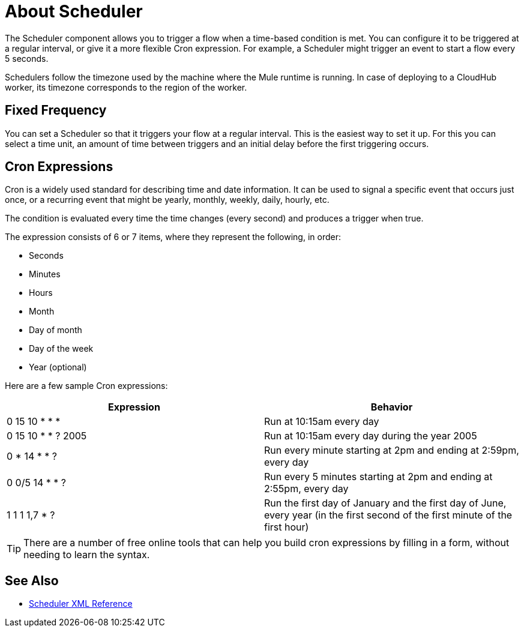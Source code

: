 = About Scheduler

The Scheduler component allows you to trigger a flow when a time-based condition is met. You can configure it to be triggered at a regular interval, or give it a more flexible Cron expression. For example, a Scheduler might trigger an event to start a flow every 5 seconds. 

Schedulers follow the timezone used by the machine where the Mule runtime is running. In case of deploying to a CloudHub worker, its timezone corresponds to the region of the worker.


== Fixed Frequency

You can set a Scheduler so that it triggers your flow at a regular interval. This is the easiest way to set it up. For this you can select a time unit, an amount of time between triggers and an initial delay before the first triggering occurs.


== Cron Expressions

Cron is a widely used standard for describing time and date information. It can be used to signal a specific event that occurs just once, or a recurring event that might be yearly, monthly, weekly, daily, hourly, etc.

The condition is evaluated every time the time changes (every second) and produces a trigger when true.

The expression consists of 6 or 7 items, where they represent the following, in order:

* Seconds
* Minutes
* Hours
* Month
* Day of month
* Day of the week
* Year (optional)

Here are a few sample Cron expressions:

[%header,cols="2*"]
|====
|Expression |Behavior
|0 15 10 * * * |Run at 10:15am every day
|0 15 10 * * ? 2005 |Run at 10:15am every day during the year 2005
|0 * 14 * * ? |Run every minute starting at 2pm and ending at 2:59pm, every day
|0 0/5 14 * * ? |Run every 5 minutes starting at 2pm and ending at 2:55pm, every day
|1 1 1 1,7 * ? |Run the first day of January and the first day of June, every year (in the first second of the first minute of the first hour) +
|====

[TIP]
There are a number of free online tools that can help you build cron expressions by filling in a form, without needing to learn the syntax.




== See Also

* link:/mule-user-guide/v/4.0/scheduler-xml-reference[Scheduler XML Reference]
